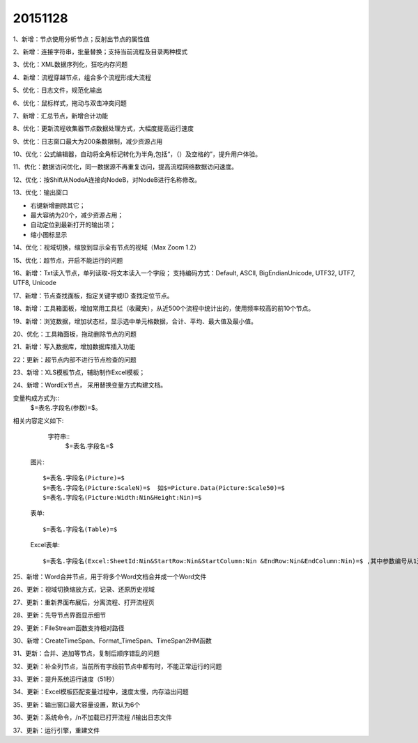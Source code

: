 .. log

20151128
======================

1、新增：节点使用分析节点；反射出节点的属性值

2、新增：连接字符串，批量替换；支持当前流程及目录两种模式

3、优化：XML数据序列化，狂吃内存问题

4、新增：流程穿越节点，组合多个流程形成大流程

5、优化：日志文件，规范化输出

6、优化：鼠标样式，拖动与双击冲突问题

7、新增：汇总节点，新增合计功能

8、优化：更新流程收集器节点数据处理方式，大幅度提高运行速度

9、优化：日志窗口最大为200条数限制，减少资源占用

10、优化：公式编辑器，自动将全角标记转化为半角,包括“，（）及空格的”，提升用户体验。

11、优化：数据访问优化，同一数据源不再重复访问，提高流程网络数据访问速度。

12、优化：按Shift从NodeA连接向NodeB，对NodeB进行名称修改。

13、优化：输出窗口

* 右键新增删除其它；
* 最大容纳为20个，减少资源占用；
* 自动定位到最新打开的输出项；
* 缩小图标显示

14、优化：视域切换，缩放到显示全有节点的视域（Max Zoom 1.2）

15、优化：超节点，开启不能运行的问题

16、新增：Txt读入节点，单列读取-将文本读入一个字段；
支持编码方式：Default, ASCII, BigEndianUnicode, UTF32, UTF7, UTF8, Unicode

17、新增：节点查找面板，指定关键字或ID 查找定位节点。

18、新增：工具箱面板，增加常用工具栏（收藏夹），从近500个流程中统计出的，使用频率较高的前10个节点。

19、新增：浏览数据，增加状态栏，显示选中单元格数据，合计、平均、最大值及最小值。

20、优化：工具箱面板，拖动删除节点的问题

21、新增：写入数据库，增加数据库插入功能

22：更新：超节点内部不进行节点检查的问题

23、新增：XLS模板节点，辅助制作Excel模板；

24、新增：WordEx节点， 采用替换变量方式构建文档。

变量构成方式为::
   $=表名.字段名(参数)=$。 

相关内容定义如下:

   字符串::
    $=表名.字段名=$  

  图片::

   $=表名.字段名(Picture)=$
   $=表名.字段名(Picture:ScaleN)=$  如$=Picture.Data(Picture:Scale50)=$
   $=表名.字段名(Picture:Width:Nin&Height:Nin)=$ 

  表单::

   $=表名.字段名(Table)=$ 
   
  Excel表单::

   $=表名.字段名(Excel:SheetId:Nin&StartRow:Nin&StartColumn:Nin &EndRow:Nin&EndColumn:Nin)=$ ,其中参数编号从1开始


25、新增：Word合并节点，用于将多个Word文档合并成一个Word文件

26、更新：视域切换缩放方式，记录、还原历史视域

27、更新：重新界面布展后，分离流程、打开流程页

28、更新：先导节点界面显示细节

29、更新：FileStream函数支持相对路径

30、新增：CreateTimeSpan、Format_TimeSpan、TimeSpan2HM函数

31、更新：合并、追加等节点，复制后顺序错乱的问题

32、更新：补全列节点，当前所有字段前节点中都有时，不能正常运行的问题

33、更新：提升系统运行速度（51秒）

34、更新：Excel模板匹配变量过程中，速度太慢，内存溢出问题

35、更新：输出窗口最大容量设置，默认为6个

36、更新：系统命令，/n不加载已打开流程 /l输出日志文件

37、更新：运行引擎，重建文件
